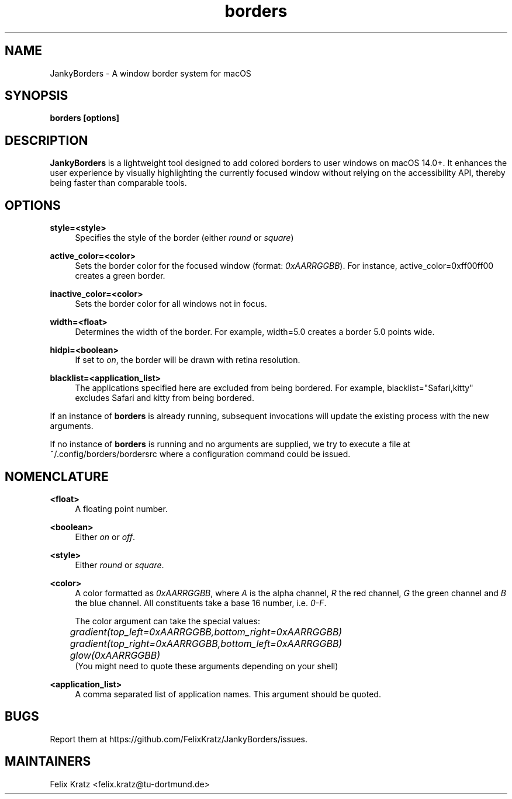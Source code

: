 .\" Generated by scdoc 1.11.2
.\" Complete documentation for this program is not available as a GNU info page
.ie \n(.g .ds Aq \(aq
.el       .ds Aq '
.nh
.ad l
.\" Begin generated content:
.TH "borders" "1" "2023-12-13"
.P
.SH NAME
.P
JankyBorders - A window border system for macOS
.P
.SH SYNOPSIS
.P
\fBborders [options]\fR
.P
.SH DESCRIPTION
.P
\fBJankyBorders\fR is a lightweight tool designed to add colored borders to
user windows on macOS 14.\&0+.\& It enhances the user experience by visually
highlighting the currently focused window without relying on the accessibility
API, thereby being faster than comparable tools.\&
.P
.SH OPTIONS
.P
\fBstyle=<style>\fR
.RS 4
Specifies the style of the border (either \fIround\fR or \fIsquare\fR)
.P
.RE
\fBactive_color=<color>\fR
.RS 4
Sets the border color for the focused window (format: \fI0xAARRGGBB\fR).\& For
instance, active_color=0xff00ff00 creates a green border.\&
.P
.RE
\fBinactive_color=<color>\fR
.RS 4
Sets the border color for all windows not in focus.\&
.P
.RE
\fBwidth=<float>\fR
.RS 4
Determines the width of the border.\& For example, width=5.\&0 creates a border
5.\&0 points wide.\&
.P
.RE
\fBhidpi=<boolean>\fR
.RS 4
If set to \fIon\fR, the border will be drawn with retina resolution.\&
.P
.RE
\fBblacklist=<application_list>\fR
.RS 4
The applications specified here are excluded from being bordered.\& For
example, blacklist="Safari,kitty" excludes Safari and kitty from being
bordered.\&
.P
.RE
If an instance of \fBborders\fR is already running, subsequent invocations will
update the existing process with the new arguments.\&
.P
If no instance of \fBborders\fR is running and no arguments are supplied, we try
to execute a file at ~/.\&config/borders/bordersrc where a configuration command
could be issued.\&
.P
.SH NOMENCLATURE
.P
\fB<float>\fR
.RS 4
A floating point number.\&
.P
.RE
\fB<boolean>\fR
.RS 4
Either \fIon\fR or \fIoff\fR.\&
.P
.RE
\fB<style>\fR
.RS 4
Either \fIround\fR or \fIsquare\fR.\&
.P
.RE
\fB<color>\fR
.RS 4
A color formatted as \fI0xAARRGGBB\fR, where \fIA\fR is the alpha channel, \fIR\fR the
red channel, \fIG\fR the green channel and \fIB\fR the blue channel.\& All
constituents take a base 16 number, i.\&e.\& \fI0-F\fR.\&
.P
The color argument can take the special values: 
.br
	\fIgradient(top_left=0xAARRGGBB,bottom_right=0xAARRGGBB)\fR 
.br
	\fIgradient(top_right=0xAARRGGBB,bottom_left=0xAARRGGBB)\fR 
.br
	\fIglow(0xAARRGGBB)\fR 
.br
(You might need to quote these arguments depending on your shell)
.P
.RE
\fB<application_list>\fR
.RS 4
A comma separated list of application names.\& This argument should be
quoted.\&
.P
.RE
.SH BUGS
.P
Report them at https://github.\&com/FelixKratz/JankyBorders/issues.\&
.P
.SH MAINTAINERS
.P
Felix Kratz <felix.\&kratz@tu-dortmund.\&de>
